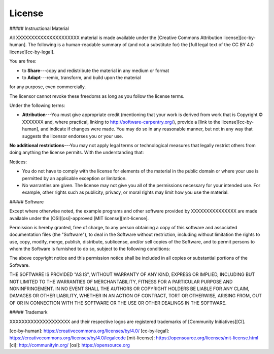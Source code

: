 =======================
License
=======================
##### Instructional Material

All XXXXXXXXXXXXXXXXXXXXX material is
made available under the [Creative Commons Attribution
license][cc-by-human]. The following is a human-readable summary of
(and not a substitute for) the [full legal text of the CC BY 4.0
license][cc-by-legal].

You are free:

* to **Share**---copy and redistribute the material in any medium or format
* to **Adapt**---remix, transform, and build upon the material

for any purpose, even commercially.

The licensor cannot revoke these freedoms as long as you follow the
license terms.

Under the following terms:

* **Attribution**---You must give appropriate credit (mentioning that
  your work is derived from work that is Copyright © XXXXXXX and, where practical, linking to
  http://software-carpentry.org/), provide a [link to the
  license][cc-by-human], and indicate if changes were made. You may do
  so in any reasonable manner, but not in any way that suggests the
  licensor endorses you or your use.

**No additional restrictions**---You may not apply legal terms or
technological measures that legally restrict others from doing
anything the license permits.  With the understanding that:

Notices:

* You do not have to comply with the license for elements of the
  material in the public domain or where your use is permitted by an
  applicable exception or limitation.
* No warranties are given. The license may not give you all of the
  permissions necessary for your intended use. For example, other
  rights such as publicity, privacy, or moral rights may limit how you
  use the material.

##### Software

Except where otherwise noted, the example programs and other software
provided by XXXXXXXXXXXXXXX are made available under the
[OSI][osi]-approved
[MIT license][mit-license].

Permission is hereby granted, free of charge, to any person obtaining
a copy of this software and associated documentation files (the
"Software"), to deal in the Software without restriction, including
without limitation the rights to use, copy, modify, merge, publish,
distribute, sublicense, and/or sell copies of the Software, and to
permit persons to whom the Software is furnished to do so, subject to
the following conditions:

The above copyright notice and this permission notice shall be
included in all copies or substantial portions of the Software.

THE SOFTWARE IS PROVIDED "AS IS", WITHOUT WARRANTY OF ANY KIND,
EXPRESS OR IMPLIED, INCLUDING BUT NOT LIMITED TO THE WARRANTIES OF
MERCHANTABILITY, FITNESS FOR A PARTICULAR PURPOSE AND
NONINFRINGEMENT. IN NO EVENT SHALL THE AUTHORS OR COPYRIGHT HOLDERS BE
LIABLE FOR ANY CLAIM, DAMAGES OR OTHER LIABILITY, WHETHER IN AN ACTION
OF CONTRACT, TORT OR OTHERWISE, ARISING FROM, OUT OF OR IN CONNECTION
WITH THE SOFTWARE OR THE USE OR OTHER DEALINGS IN THE SOFTWARE.

##### Trademark

XXXXXXXXXXXXXXXXXXXX and their respective logos
are registered trademarks of [Community Initiatives][CI].

[cc-by-human]: https://creativecommons.org/licenses/by/4.0/
[cc-by-legal]: https://creativecommons.org/licenses/by/4.0/legalcode
[mit-license]: https://opensource.org/licenses/mit-license.html
[ci]: http://communityin.org/
[osi]: https://opensource.org
